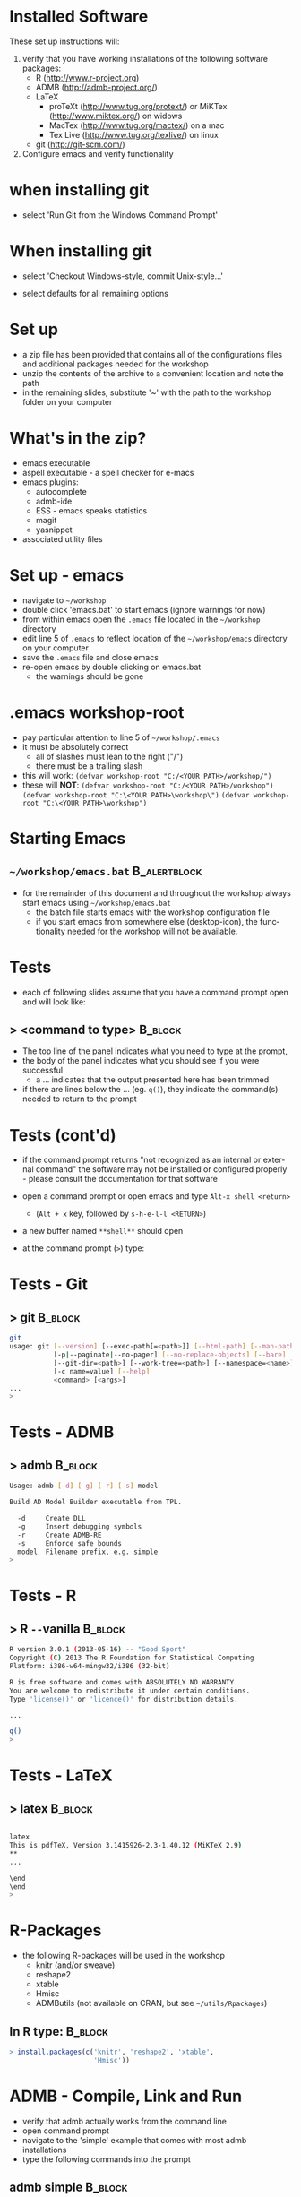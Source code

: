 #+BEAMER_HEADER_EXTRA: \title[QFC Reproducible Research Workshop]{QFC Reproducible Research Workshop - Software Setup}
#+MACRO: BEAMERINSTITUTE Ontario Ministry of Natural Resources, Upper Great Lakes Management Unit.
#+DATE: December 11-12, 2013.
#+DESCRIPTION: 
#+KEYWORDS: 
#+LANGUAGE:  en
#+OPTIONS:   H:3 num:t toc:nil \n:nil @:t ::t |:t ^:t -:t f:t *:t <:t
#+OPTIONS:   TeX:t LaTeX:t skip:nil d:nil todo:t pri:nil tags:not-in-toc
#+INFOJS_OPT: view:nil toc:nil ltoc:t mouse:underline buttons:0 path:http://orgmode.org/org-info.js
#+EXPORT_SELECT_TAGS: export
#+EXPORT_EXCLUDE_TAGS: noexport
#+LINK_UP:   
#+LINK_HOME: 
#+XSLT: 
#+startup: beamer
#+LaTeX_CLASS: beamer
#+LaTeX_CLASS_OPTIONS: [bigger]

#+latex_header: \mode<beamer>{\usetheme{Boadilla}\usecolortheme[RGB={40,100,30}]{structure}}
#+latex_header: %\usebackgroundtemplate{\includegraphics[width=\paperwidth]{MNRgreen}}
#+latex_header: \setbeamersize{text margin left=10mm} 
#+latex_header: %\setbeamertemplate{frametitle}{ \vskip20mm \insertframetitle }
#+latex_header: \setbeamertemplate{blocks}[rounded][shadow=true] 

#+latex_header: \graphicspath{{figures/}}


#+BEAMER_FRAME_LEVEL: 1

* Installed Software  
These set up instructions will:
1. verify that you have working installations of the following software packages:
   - R  ([[http://www.r-project.org]])
   - ADMB  ([[http://admb-project.org/]])  
   - LaTeX
     - proTeXt ([[http://www.tug.org/protext/]]) or MiKTex ([[http://www.miktex.org/]]) on widows
     - MacTex ([[http://www.tug.org/mactex/]]) on a mac 
     - Tex Live ([[http://www.tug.org/texlive/]]) on linux
   - git ([[http://git-scm.com/]])
2. Configure emacs and verify functionality

* when installing git
- select 'Run Git from the Windows Command
  Prompt'
#+LATEX: \begin{center}
#+latex:\includegraphics[width=0.7\textwidth]{gitsetup1}
#+LATEX: \end{center}

* When installing git
- select 'Checkout Windows-style, commit Unix-style...'
#+LATEX: \begin{center}
#+latex:\includegraphics[width=0.7\textwidth]{gitsetup2}
#+LATEX: \end{center}
- select defaults for all remaining options
             

* Set up
- a zip file has been provided that contains all of the
  configurations files and additional packages needed for the workshop
- unzip the contents of the archive to a convenient location and note
  the path
- in the remaining slides, substitute '~' with the path to the
  workshop folder on your computer

* What's in the zip?
- emacs executable
- aspell executable - a spell checker for e-macs
- emacs plugins:
  + autocomplete
  + admb-ide
  + ESS - emacs speaks statistics
  + magit 
  + yasnippet
- associated utility files

* Set up - emacs
- navigate to =~/workshop=
- double click 'emacs.bat' to start emacs (ignore warnings for now)
- from within emacs open the ~.emacs~ file located in the =~/workshop= directory
- edit line 5 of ~.emacs~ to reflect location of the
  =~/workshop/emacs= directory on your computer
- save the ~.emacs~ file and close emacs
- re-open emacs by double clicking on emacs.bat 
  + the warnings should be gone

* .emacs workshop-root
- pay particular attention to line 5 of =~/workshop/.emacs=
- it must be absolutely correct
  + all of slashes must lean to the right ("/")
  + there must be a trailing slash
- this will work:
  ~(defvar workshop-root "C:/<YOUR PATH>/workshop/")~
- these will *NOT*:
  ~(defvar workshop-root "C:/<YOUR PATH>/workshop")~
  ~(defvar workshop-root "C:\<YOUR PATH>\workshop\")~
  ~(defvar workshop-root "C:\<YOUR PATH>\workshop")~


* Starting Emacs
** =~/workshop/emacs.bat=                                      :B_alertblock:
   :PROPERTIES:
   :BEAMER_env: alertblock
   :END:
- for the remainder of this document and throughout the workshop
  always start emacs using  =~/workshop/emacs.bat=
  + the batch file starts emacs with the workshop configuration file
  + if you start emacs from somewhere else (desktop-icon), the
    functionality needed for the workshop will not be available.


* Tests
- each of following slides assume that you have a command prompt
  open and will look like: 

** > <command to type>                                              :B_block:
   :PROPERTIES:
   :BEAMER_env: block
   :END:

  + The top line of the panel indicates what you need to type at the prompt, 
  + the body of the panel indicates what you should see if you were
    successful 
    + a ... indicates that the output presented here has been trimmed
  + if there are lines below the ... (eg. ~q()~), they indicate the
    command(s) needed to return to the prompt

* Tests (cont'd)

- if the command prompt returns "not recognized as an internal or
  external command" the software may not be installed or configured
  properly - please consult the documentation for that software

- open a command prompt or open emacs and type ~Alt-x shell <return>~
  + (~Alt + x~ key, followed by ~s-h-e-l-l <RETURN>~)
- a new buffer named ~**shell**~ should open
- at the command prompt (~>~) type:
  
* Tests - Git
** > git							    :B_block:
    :PROPERTIES:
    :BEAMER_env: block
    :END:

#+begin_src sh
git
usage: git [--version] [--exec-path[=<path>]] [--html-path] [--man-path] [--info-path]
           [-p|--paginate|--no-pager] [--no-replace-objects] [--bare]
           [--git-dir=<path>] [--work-tree=<path>] [--namespace=<name>]
           [-c name=value] [--help]
           <command> [<args>]
...
>
#+end_src


* Tests -  ADMB
** > admb							    :B_block:

    :PROPERTIES:
    :BEAMER_env: block
    :END:

#+begin_src sh
Usage: admb [-d] [-g] [-r] [-s] model

Build AD Model Builder executable from TPL.

  -d     Create DLL
  -g     Insert debugging symbols
  -r     Create ADMB-RE
  -s     Enforce safe bounds
  model  Filename prefix, e.g. simple
>
#+end_src





* Tests - R
** > R \texttt{-{}-}vanilla 					    :B_block:
    :PROPERTIES:
    :BEAMER_env: block
    :END:

#+begin_src sh
R version 3.0.1 (2013-05-16) -- "Good Sport"
Copyright (C) 2013 The R Foundation for Statistical Computing
Platform: i386-w64-mingw32/i386 (32-bit)

R is free software and comes with ABSOLUTELY NO WARRANTY.
You are welcome to redistribute it under certain conditions.
Type 'license()' or 'licence()' for distribution details.

...

q()
>
#+end_src

   

* Tests - LaTeX
** > latex							    :B_block:
    :PROPERTIES:
    :BEAMER_env: block
    :END:

#+begin_src sh

latex
This is pdfTeX, Version 3.1415926-2.3-1.40.12 (MiKTeX 2.9)
**
...

\end
\end
>
#+end_src
   
* R-Packages
  
- the following R-packages will be used in the workshop
  + knitr (and/or sweave)
  + reshape2
  + xtable
  + Hmisc
  + ADMButils (not available on CRAN, but see =~/utils/Rpackages=)
    
** In R type:                                                       :B_block:
    :PROPERTIES:
    :BEAMER_env: block
    :END:
#+begin_src R
> install.packages(c('knitr', 'reshape2', 'xtable', 
                     'Hmisc'))
#+end_src

* ADMB - Compile, Link and Run
- verify that admb actually works from the command line
- open command prompt
- navigate to the 'simple' example that comes with most admb
  installations
- type the following commands into the prompt
** admb simple                                                      :B_block:

    :PROPERTIES:
    :BEAMER_env: block
    :END:

#+begin_src sh
> cd C:/<YOUR PATH TO AMDB>/admb/examples/admb/simple
> admb simple
> simple
#+end_src
                     
** the simple model should compile, link and run

* Setting up the ADMB-ide

- copy  =~/workshop/utils/admb2r.cpp= to ~ADMB_HOME/include/admb2r.cpp~
- edit paths in =~/workshop/emacs/SetADMBpaths.bat= 
  + ~ADMB_HOME~ is the directory that contains
    ~bin~, ~examples~, ~include~, and ~lib~ subdirectories associated
    with your ADMB installation
  + ~CPP_COMPILER~ is the path to the ~/bin~ directory of your C++ compiler  

** Visual Studio C++                                           :B_alertblock:
   :PROPERTIES:
   :BEAMER_env: alertblock
   :END:
- If you use Visual Studio as your C++ compiler edits to
  =~/workshop/emacs/SetADMBpaths.bat= won't work.  I'll try and have
  a solution in time for the workshop.

* Test emacs configuration
** R
- in emacs type ~Alt-x R <RETURN>~
- accept the default working directory
  + An active R-prompt should appear in a new buffer named ~*R*~
- open file =~/tests/test.r=
- in the test file, place your cursor immediately after ~rtemp1~ and
  press ~<TAB>~
  + a blank R-template should appear in the buffer

* Test emacs configuration (cont'd)
** R
- highlight the line in ~test.r~ that contains ~print(1:9)~ and type ~Ctrl-<enter>~
- the numbers 1 to 9 should appear in the *R* buffer
- type ~Ctrl-x k~ to close (kill) ~test.r~
- type ~y~ when emacs asks you if you are sure 
- type ~q()~ at the R-prompt to quit R


* Test emacs configuration (cont'd)
** ADMB-ide
- open the file =~/tests/simple/simple.tpl=
- press ~<F8>~ to link and compile the simple model
- once the model is compiled, press ~<F9>~ to run the model
- standard ADMB output should appear in a buffer 

** Visual Studio C++                                           :B_alertblock:
   :PROPERTIES:
   :BEAMER_env: alertblock
   :END:
- These probably won't work is you are using Visual C++ as your
  compiler.  Stay tuned.


* Test emacs configuration (cont'd)
** git
- type ~Ctrl-c Ctrl-g~
- emacs should prompt you for a Git repository
- type ~Ctrl-g~ to quit

** ispell
- open a new buffer and cut and paste some text (preferably with at
  least one spelling mistake)
- type ~Alt-x ispell <RETURN>~
- suggestions for mis-spelled should be provided
- type ~Ctrl-g~ to quit




